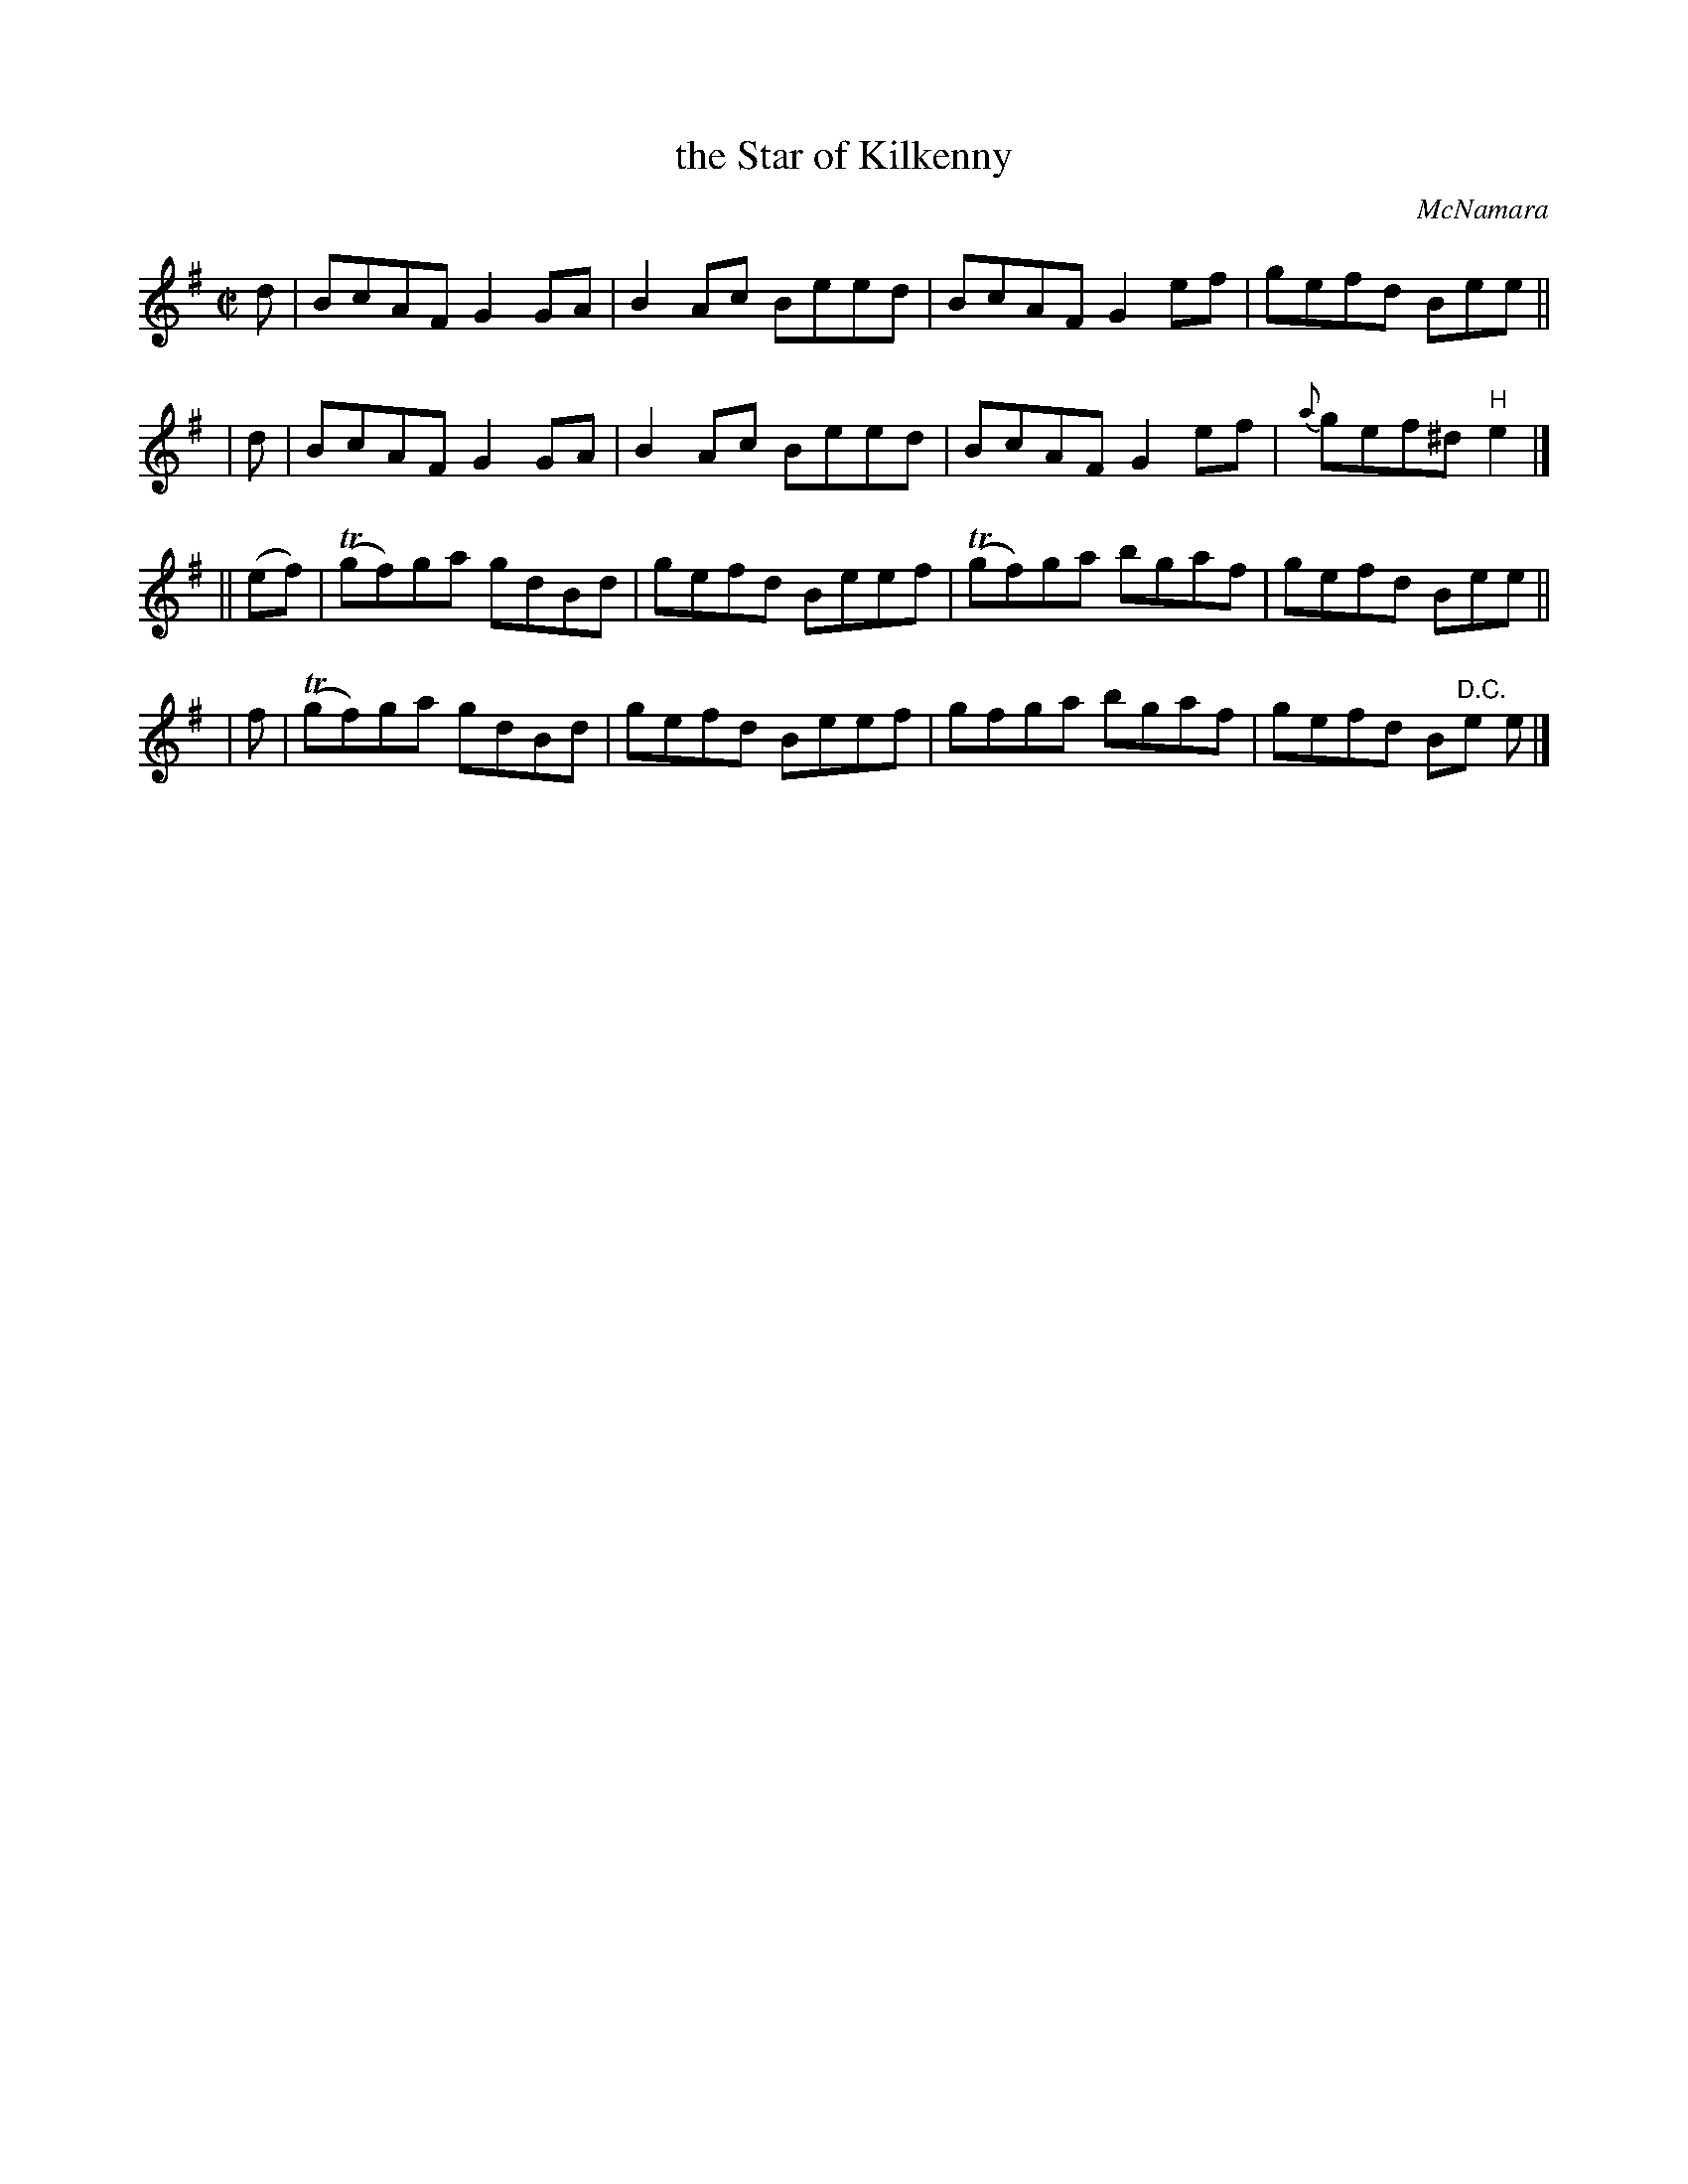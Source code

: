 X: 1349
T: the Star of Kilkenny
R: reel
%S: s:4 b:16(4+4+4+4)
B: O'Neill's 1850 #1349
O: McNamara
Z: Trish O'Neil
M: C|
L: 1/8
K: Em
  d | BcAF G2GA | B2Ac Beed | BcAF G2ef | gefd Bee ||
| d | BcAF G2GA | B2Ac Beed | BcAF G2ef | {a}gef^d "H"e2 |]
|| (ef) | T(gf)ga gdBd | gefd Beef | T(gf)ga bgaf | gefd Bee ||
|    f  | T(gf)ga gdBd | gefd Beef | gfga bgaf | gefd B"D.C."e e |]
